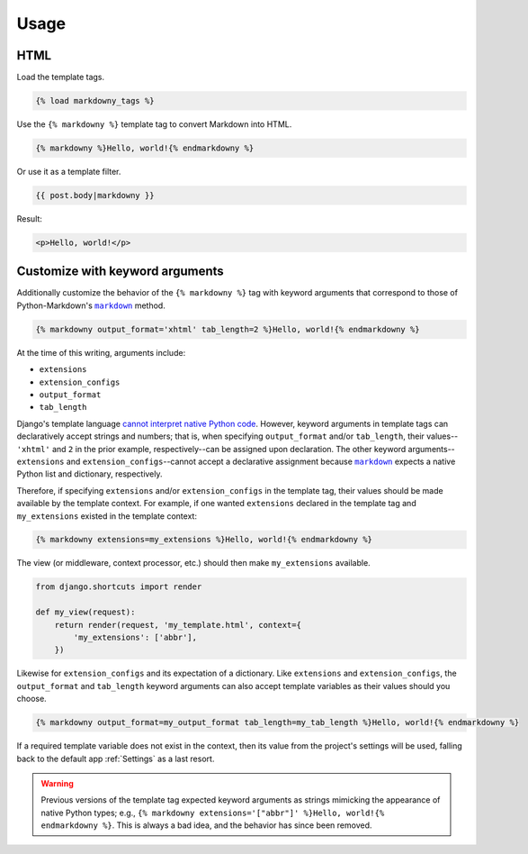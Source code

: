 .. _usage:

Usage
*****

HTML
====

Load the template tags.

.. code-block:: django

   {% load markdowny_tags %}

Use the ``{% markdowny %}`` template tag to convert Markdown into HTML.

.. code-block:: django

   {% markdowny %}Hello, world!{% endmarkdowny %}

Or use it as a template filter.

.. code-block:: django

   {{ post.body|markdowny }}

Result:

.. code-block:: html

   <p>Hello, world!</p>

Customize with keyword arguments
================================

Additionally customize the behavior of the ``{% markdowny %}`` tag with keyword arguments that correspond to those of Python-Markdown's |markdown|_ method.

.. code-block:: django

   {% markdowny output_format='xhtml' tab_length=2 %}Hello, world!{% endmarkdowny %}

At the time of this writing, arguments include:

* ``extensions``
* ``extension_configs``
* ``output_format``
* ``tab_length``

Django's template language `cannot interpret native Python code <https://docs.djangoproject.com/en/dev/ref/templates/language/>`_. However, keyword arguments in template tags can declaratively accept strings and numbers; that is, when specifying ``output_format`` and/or ``tab_length``, their values--``'xhtml'`` and ``2`` in the prior example, respectively--can be assigned upon declaration. The other keyword arguments--``extensions`` and ``extension_configs``--cannot accept a declarative assignment because |markdown|_ expects a native Python list and dictionary, respectively.

Therefore, if specifying ``extensions`` and/or ``extension_configs`` in the template tag, their values should be made available by the template context. For example, if one wanted ``extensions`` declared in the template tag and ``my_extensions`` existed in the template context:

.. code-block:: django

   {% markdowny extensions=my_extensions %}Hello, world!{% endmarkdowny %}

The view (or middleware, context processor, etc.) should then make ``my_extensions`` available.

.. code-block:: python

   from django.shortcuts import render

   def my_view(request):
       return render(request, 'my_template.html', context={
           'my_extensions': ['abbr'],
       })

Likewise for ``extension_configs`` and its expectation of a dictionary. Like ``extensions`` and ``extension_configs``, the ``output_format`` and ``tab_length`` keyword arguments can also accept template variables as their values should you choose.

.. code-block:: django

   {% markdowny output_format=my_output_format tab_length=my_tab_length %}Hello, world!{% endmarkdowny %}

If a required template variable does not exist in the context, then its value from the project's settings will be used, falling back to the default app :ref:`Settings` as a last resort.

.. warning::
    Previous versions of the template tag expected keyword arguments as strings mimicking the appearance of native Python types; e.g., ``{% markdowny extensions='["abbr"]' %}Hello, world!{% endmarkdowny %}``. This is always a bad idea, and the behavior has since been removed.

.. |markdown| replace:: ``markdown``
.. _markdown: https://python-markdown.github.io/reference/#markdown
